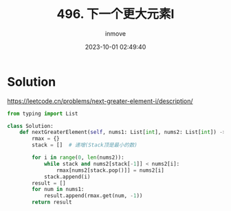#+TITLE: 496. 下一个更大元素I
#+DATE: 2023-10-01 02:49:40
#+DISPLAY: t
#+STARTUP: indent
#+OPTIONS: toc:10
#+AUTHOR: inmove
#+KEYWORDS: Leetcode
#+CATEGORIES: Leetcode
#+DIFFICULTY: Easy

* Solution

https://leetcode.cn/problems/next-greater-element-i/description/

#+begin_src python
  from typing import List

  class Solution:
      def nextGreaterElement(self, nums1: List[int], nums2: List[int]) -> List[int]:
          rmax = {}
          stack = []  # 递增(Stack顶是最小的数)

          for i in range(0, len(nums2)):
              while stack and nums2[stack[-1]] < nums2[i]:
                  rmax[nums2[stack.pop()]] = nums2[i]
              stack.append(i)
          result = []
          for num in nums1:
              result.append(rmax.get(num, -1))
          return result
#+end_src
